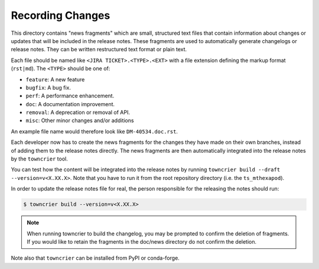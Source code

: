 Recording Changes
=================

This directory contains "news fragments" which are small, structured text files that contain information about changes or updates that will be included in the release notes.
These fragments are used to automatically generate changelogs or release notes.
They can be written restructured text format or plain text.

Each file should be named like ``<JIRA TICKET>.<TYPE>.<EXT>`` with a file extension defining the markup format (``rst|md``).
The ``<TYPE>`` should be one of:

* ``feature``: A new feature
* ``bugfix``: A bug fix.
* ``perf``: A performance enhancement.
* ``doc``: A documentation improvement.
* ``removal``: A deprecation or removal of API.
* ``misc``: Other minor changes and/or additions

An example file name would therefore look like ``DM-40534.doc.rst``.

Each developer now has to create the news fragments for the changes they have made on their own branches,
instead of adding them to the release notes directly.
The news fragments are then automatically integrated into the release notes by the ``towncrier`` tool.

You can test how the content will be integrated into the release notes by running ``towncrier build --draft --version=v<X.XX.X>``.
Note that you have to run it from the root repository directory (i.e. the ``ts_mthexapod``).

In order to update the release notes file for real, the person responsible for the releasing the notes should run:

.. code-block:: bash

   $ towncrier build --version=v<X.XX.X>


.. note::

   When running towncrier to build the changelog, you may be prompted to confirm the deletion of fragments.
   If you would like to retain the fragments in the doc/news directory do not confirm the deletion.

Note also that ``towncrier`` can be installed from PyPI or conda-forge.


